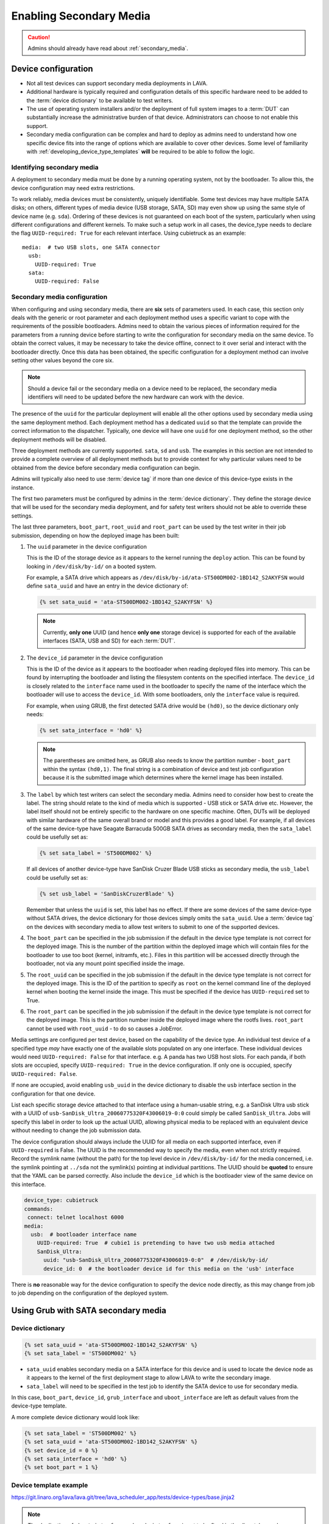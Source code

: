 .. index:: secondary media - admin

.. _admin_secondary_media:

Enabling Secondary Media
########################

.. caution:: Admins should already have read about :ref:`secondary_media`.

Device configuration
********************

* Not all test devices can support secondary media deployments in
  LAVA.

* Additional hardware is typically required and configuration details of this
  specific hardware need to be added to the :term:`device dictionary` to be
  available to test writers.

* The use of operating system installers and/or the deployment of full
  system images to a :term:`DUT` can substantially increase the administrative
  burden of that device. Administrators can choose to not enable this support.

* Secondary media configuration can be complex and hard to deploy as admins
  need to understand how one specific device fits into the range of options
  which are available to cover other devices. Some level of familiarity with
  :ref:`developing_device_type_templates` **will** be required to be able to
  follow the logic.

.. _identifying_secondary_media:

Identifying secondary media
===========================

A deployment to secondary media must be done by a running operating system, not
by the bootloader. To allow this, the device configuration may need extra
restrictions.

To work reliably, media devices must be consistently, uniquely identifiable.
Some test devices may have multiple SATA disks; on others, different types of
media device (USB storage, SATA, SD) may even show up using the same style of
device name (e.g. ``sda``). Ordering of these devices is not guaranteed on each
boot of the system, particularly when using different configurations and
different kernels. To make such a setup work in all cases, the device_type
needs to declare the flag ``UUID-required: True`` for each relevant interface.
Using cubietruck as an example::

  media:  # two USB slots, one SATA connector
    usb:
      UUID-required: True
    sata:
      UUID-required: False

.. _secondary_media_configuration:

Secondary media configuration
=============================

When configuring and using secondary media, there are **six** sets of
parameters used. In each case, this section only deals with the generic or root
parameter and each deployment method uses a specific variant to cope with the
requirements of the possible bootloaders. Admins need to obtain the various
pieces of information required for the parameters from a running device before
starting to write the configuration for secondary media on the same device. To
obtain the correct values, it may be necessary to take the device offline,
connect to it over serial and interact with the bootloader directly. Once this
data has been obtained, the specific configuration for a deployment method can
involve setting other values beyond the core six.

.. note:: Should a device fail or the secondary media on a device need to be
   replaced, the secondary media identifiers will need to be updated before
   the new hardware can work with the device.

The presence of the ``uuid`` for the particular deployment will enable all the
other options used by secondary media using the same deployment method. Each
deployment method has a dedicated ``uuid`` so that the template can provide the
correct information to the dispatcher. Typically, one device will have one
``uuid`` for one deployment method, so the other deployment methods will be
disabled.

Three deployment methods are currently supported. ``sata``, ``sd`` and ``usb``.
The examples in this section are not intended to provide a complete overview of
all deployment methods but to provide context for why particular values need to
be obtained from the device before secondary media configuration can begin.

Admins will typically also need to use :term:`device tag` if more than one
device of this device-type exists in the instance.

The first two parameters must be configured by admins in the :term:`device
dictionary`. They define the storage device that will be used for the secondary
media deployment, and for safety test writers should not be able to override
these settings.

The last three parameters, ``boot_part``, ``root_uuid`` and ``root_part`` can
be used by the test writer in their job submission, depending on how the
deployed image has been built:

#. The ``uuid`` parameter in the device configuration

   This is the ID of the storage device as it appears to the kernel
   running the ``deploy`` action. This can be found by looking in
   ``/dev/disk/by-id/`` on a booted system.

   For example, a SATA drive which appears as
   ``/dev/disk/by-id/ata-ST500DM002-1BD142_S2AKYFSN`` would define
   ``sata_uuid`` and have an entry in the device dictionary of:

   .. code-block:: jinja

      {% set sata_uuid = 'ata-ST500DM002-1BD142_S2AKYFSN' %}

   .. note:: Currently, **only one** UUID (and hence **only one** storage
      device) is supported for each of the available interfaces (SATA, USB and
      SD) for each :term:`DUT`.

#. The ``device_id`` parameter in the device configuration

   This is the ID of the device as it appears to the bootloader when reading
   deployed files into memory. This can be found by interrupting the bootloader
   and listing the filesystem contents on the specified interface. The
   ``device_id`` is closely related to the ``interface`` name used in the
   bootloader to specify the name of the interface which the bootloader will
   use to access the ``device_id``. With some bootloaders, only the
   ``interface`` value is required.

   For example, when using GRUB, the first detected SATA drive would
   be ``(hd0)``, so the device dictionary only needs:

   .. code-block:: jinja

      {% set sata_interface = 'hd0' %}

   .. note:: The parentheses are omitted here, as GRUB also needs to know the
      partition number - ``boot_part`` within the syntax ``(hd0,1)``. The final
      string is a combination of device and test job configuration because it
      is the submitted image which determines where the kernel image has been
      installed.

#. The ``label`` by which test writers can select the secondary media. Admins
   need to consider how best to create the label. The string should relate to
   the kind of media which is supported - USB stick or SATA drive etc. However,
   the label itself should not be entirely specific to the hardware on one
   specific machine. Often, DUTs will be deployed with similar hardware of the
   same overall brand or model and this provides a good label. For example, if
   all devices of the same device-type have Seagate Barracuda 500GB SATA drives
   as secondary media, then the ``sata_label`` could be usefully set as:

   .. code-block:: jinja

    {% set sata_label = 'ST500DM002' %}

   If all devices of another device-type have SanDisk Cruzer Blade USB sticks
   as secondary media, the ``usb_label`` could be usefully set as:

   .. code-block:: jinja

     {% set usb_label = 'SanDiskCruzerBlade' %}

   Remember that unless the ``uuid`` is set, this label has no effect. If
   there are some devices of the same device-type without SATA drives, the
   device dictionary for those devices simply omits the ``sata_uuid``. Use
   a :term:`device tag` on the devices with secondary media to allow test
   writers to submit to one of the supported devices.

#. The ``boot_part`` can be specified in the job submission if the default in
   the device type template is not correct for the deployed image. This is the
   number of the partition within the deployed image which will contain files
   for the bootloader to use too boot (kernel, initramfs, etc.). Files in this
   partition will be accessed directly through the bootloader, not via any
   mount point specified inside the image.

#. The ``root_uuid`` can be specified in the job submission if the default in
   the device type template is not correct for the deployed image. This is the
   ID of the partition to specify as ``root`` on the kernel command line of the
   deployed kernel when booting the kernel inside the image. This must be
   specified if the device has ``UUID-required`` set to True.

#. The ``root_part`` can be specified in the job submission if the default in
   the device type template is not correct for the deployed image. This is the
   partition number inside the deployed image where the rootfs lives.
   ``root_part`` cannot be used with ``root_uuid`` - to do so causes a
   JobError.

Media settings are configured per test device, based on the capability
of the device type. An individual test device of a specified type
*may* have exactly one of the available slots populated on any one
interface. These individual devices would need ``UUID-required:
False`` for that interface. e.g. A panda has two USB host slots. For
each panda, if both slots are occupied, specify ``UUID-required:
True`` in the device configuration. If only one is occupied, specify
``UUID-required: False``.

If none are occupied, avoid enabling ``usb_uuid`` in the device dictionary to
disable the ``usb`` interface section in the configuration for that one device.

List each specific storage device attached to that interface
using a human-usable string, e.g. a SanDisk Ultra usb stick with a
UUID of ``usb-SanDisk_Ultra_20060775320F43006019-0:0`` could simply be
called ``SanDisk_Ultra``. Jobs will specify this label in order to
look up the actual UUID, allowing physical media to be replaced with
an equivalent device without needing to change the job submission
data.

The device configuration should always include the UUID for all media
on each supported interface, even if ``UUID-required`` is False. The
UUID is the recommended way to specify the media, even when not
strictly required. Record the symlink name (without the path) for the
top level device in ``/dev/disk/by-id/`` for the media concerned,
i.e. the symlink pointing at ``../sda`` not the symlink(s) pointing at
individual partitions. The UUID should be **quoted** to ensure that
the YAML can be parsed correctly. Also include the ``device_id`` which
is the bootloader view of the same device on this interface.

.. code-block:: yaml

 device_type: cubietruck
 commands:
  connect: telnet localhost 6000
 media:
   usb:  # bootloader interface name
     UUID-required: True  # cubie1 is pretending to have two usb media attached
     SanDisk_Ultra:
       uuid: "usb-SanDisk_Ultra_20060775320F43006019-0:0"  # /dev/disk/by-id/
       device_id: 0  # the bootloader device id for this media on the 'usb' interface

There is **no** reasonable way for the device configuration to specify
the device node directly, as this may change from job to job depending
on the configuration of the deployed system.

.. _secondary_media_grub_sata:

Using Grub with SATA secondary media
************************************

Device dictionary
=================

.. code-block:: jinja

 {% set sata_uuid = 'ata-ST500DM002-1BD142_S2AKYFSN' %}
 {% set sata_label = 'ST500DM002' %}

* ``sata_uuid`` enables secondary media on a SATA interface for this device and
  is used to locate the device node as it appears to the kernel of the first
  deployment stage to allow LAVA to write the secondary image.

* ``sata_label`` will need to be specified in the test job to identify the
  SATA device to use for secondary media.

In this case, ``boot_part``, ``device_id``, ``grub_interface`` and
``uboot_interface`` are left as default values from the device-type template.

A more complete device dictionary would look like:

.. code-block:: jinja

 {% set sata_label = 'ST500DM002' %}
 {% set sata_uuid = 'ata-ST500DM002-1BD142_S2AKYFSN' %}
 {% set device_id = 0 %}
 {% set sata_interface = 'hd0' %}
 {% set boot_part = 1 %}

Device template example
=======================

https://git.linaro.org/lava/lava.git/tree/lava_scheduler_app/tests/device-types/base.jinja2

.. note:: The duplication of ``uboot_interface`` and ``grub_interface`` is yet
   to be fixed in the dispatcher code. Currently, the same interface gets set
   for each for this specific item and one entry is simply unused at runtime.

.. code-block:: jinja

 {% if sata_uuid or sd_uuid or usb_uuid %}
  media:
 {% if sata_uuid %}
    sata:
      UUID-required: {{ uuid_required|default(True) }}
      {{ sata_label|default('ST160LM003') }}:
        uuid: {{ sata_uuid }}
        device_id: {{ sata_id|default(0) }}
        uboot_interface: {{ sata_interface|default('scsi') }}
        grub_interface: {{ sata_interface|default('hd0') }}
        boot_part: {{ boot_part|default(1) }}
 {% endif %} #  sata_uuid
 {% if sd_uuid %}
    sd:
      {{ sd_label }}:
        uuid: {{ sd_uuid }}
        device_id: {{ sd_device_id }}  # the bootloader device id for this media on the 'sd' interface
 {% endif %} #  sd_uuid
 {% if usb_uuid %}
    usb:
      {{ usb_label|default('SanDisk_Ultra') }}:
        uuid: {{ usb_uuid }}  # /dev/disk/by-id/
        device_id: {{ usb_device_id }}  # the bootloader device id for this media on the 'usb' interface
 {% endif %} # usb_uuid
 {% else %}
  pass:
 {%- endif %} # sata_uuid_sd_uuid_usb_uuid


Dispatcher configuration
========================

The device dictionary is combined with the template to create the actual
configuration sent to the worker:

.. code-block:: python

            'parameters': {
                'media': {
                    'sata': {
                        'ST500DM002': {
                            'boot_part': 1,
                            'device_id': 0,
                            'grub_interface': 'hd0',
                            'uboot_interface': 'scsi',
                            'uuid': 'ata-ST500DM002-1BD142_S2AKYFSN'
                        },
                        'UUID-required': True
                    }
                }
            }


Grub SATA Test Job submission
=============================

A test writer constructs a deployment action, after booting their chosen
primary deployment, selecting the relevant ``device_id`` and deployment
method (``to: sata``).

.. code-block:: yaml

 - deploy:
    namespace: satadeploy
    # secondary media - use the first deploy to get to a system which can deploy the next
    timeout:
      minutes: 30
    to: sata
    os: debian
    device: ST500DM002 # needs to be exposed in the device-specific UI


Using UBoot with USB secondary media
************************************

Device dictionary
=================

.. code-block:: jinja

 {% set usb_label = 'SanDiskCruzerBlade' %}
 {% set usb_uuid = 'usb-SanDisk_Cruzer_Blade_20060266531DA442AD42-0:0' %}
 {% set usb_device_id = 0 %}

Device template example
=======================

https://git.linaro.org/lava/lava.git/tree/lava_scheduler_app/tests/device-types/base.jinja2

The template is the same as with :ref:`secondary_media_grub_sata` above.

Dispatcher configuration
========================

.. code-block:: python

    'parameters': {
      "media": {
        "usb": {
          "SanDiskCruzerBlade": {
            "uuid": "usb-SanDisk_Cruzer_Blade_20060266531DA442AD42-0:0",
            "device_id": 0
          },
          "UUID-required": true
        }
      },
    }

USB UBoot Test Job submission
=============================
A test writer constructs a deployment action, after booting their chosen
primary deployment, selecting the relevant ``device_id`` and deployment
method (``to: sata``).

.. code-block:: yaml

  - deploy:
     namespace: android
     timeout:
       minutes: 40
     to: usb
     os: android
     image:
         url: http://releases.linaro.org/members/arm/android/juno/16.09/juno.img.bz2
         compression: bz2
     device: SanDiskCruzerBlade
